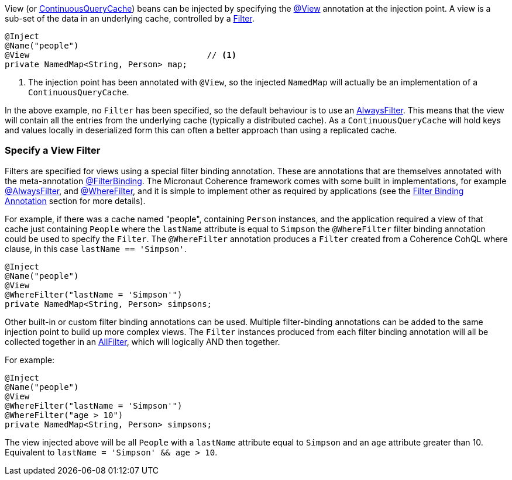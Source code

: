 View (or link:{coherenceApi}/com/tangosol/net/ContinuousQueryCache.html[ContinuousQueryCache]) beans can be injected by specifying the
link:{api}/io/micronaut/coherence/annotation/View.html[@View] annotation at the injection point.
A view is a sub-set of the data in an underlying cache, controlled by a link:{coherenceApi}/com/tangosol/util/Filter.html[Filter].

[source,java]
----
@Inject
@Name("people")
@View                                    // <1>
private NamedMap<String, Person> map;
----
<1> The injection point has been annotated with `@View`, so the injected `NamedMap` will actually be an implementation
of a `ContinuousQueryCache`.

In the above example, no `Filter` has been specified, so the default behaviour is to use
an link:{coherenceApi}/com/tangosol/util/filter/AlwaysFilter.html[AlwaysFilter].
This means that the view will contain all the entries from the underlying cache (typically a distributed cache).
As a `ContinuousQueryCache` will hold keys and values locally in deserialized form this can often a better approach
than using a replicated cache.

=== Specify a View Filter

Filters are specified for views using a special filter binding annotation.
These are annotations that are themselves annotated with the meta-annotation
link:{api}/io/micronaut/coherence/annotation/FilterBinding.html[@FilterBinding].
The Micronaut Coherence framework comes with some built in implementations, for example
link:{api}/io/micronaut/coherence/annotation/AlwaysFilter.html[@AlwaysFilter],
and link:{api}/io/micronaut/coherence/annotation/WhereFilter.html[@WhereFilter],
and it is simple to implement other as required by applications
(see the <<filterBinding,Filter Binding Annotation>> section for more details).

For example, if there was a cache named "people", containing `Person` instances, and the application required a view
of that cache just containing `People` where the `lastName` attribute is equal to `Simpson` the `@WhereFilter`
filter binding annotation could be used to specify the `Filter`.
The `@WhereFilter` annotation produces a `Filter` created from a Coherence CohQL where clause,
in this case `lastName == 'Simpson'`.

[source,java]
----
@Inject
@Name("people")
@View
@WhereFilter("lastName = 'Simpson'")
private NamedMap<String, Person> simpsons;
----

Other built-in or custom filter binding annotations can be used.
Multiple filter-binding annotations can be added to the same injection point to build up more complex
views. The `Filter` instances produced from each filter binding annotation will all be collected together in
an link:{coherenceApi}/com/tangosol/util/filter/AllFilter.html[AllFilter], which will logically AND then together.

For example:

[source,java]
----
@Inject
@Name("people")
@View
@WhereFilter("lastName = 'Simpson'")
@WhereFilter("age > 10")
private NamedMap<String, Person> simpsons;
----

The view injected above will be all `People` with a `lastName` attribute equal to `Simpson` and an `age`
attribute greater than 10. Equivalent to `lastName = 'Simpson' && age > 10`.

